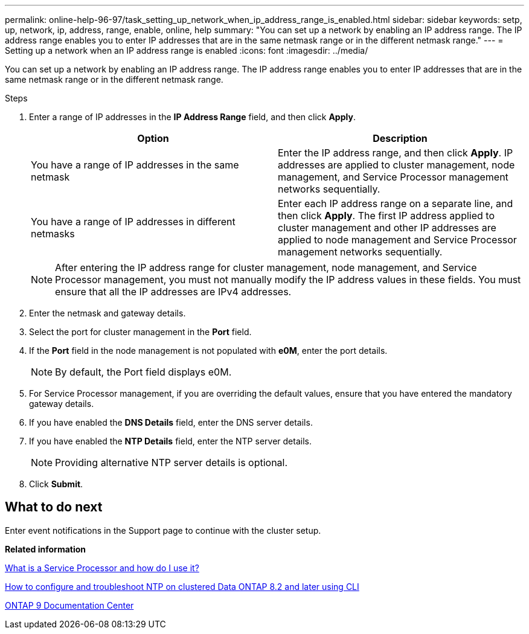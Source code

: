 ---
permalink: online-help-96-97/task_setting_up_network_when_ip_address_range_is_enabled.html
sidebar: sidebar
keywords: setp, up, network, ip, address, range, enable, online, help
summary: "You can set up a network by enabling an IP address range. The IP address range enables you to enter IP addresses that are in the same netmask range or in the different netmask range."
---
= Setting up a network when an IP address range is enabled
:icons: font
:imagesdir: ../media/

[.lead]
You can set up a network by enabling an IP address range. The IP address range enables you to enter IP addresses that are in the same netmask range or in the different netmask range.

.Steps

. Enter a range of IP addresses in the *IP Address Range* field, and then click *Apply*.
+
[options="header"]
|===
| Option| Description
a|
You have a range of IP addresses in the same netmask
a|
Enter the IP address range, and then click *Apply*.     IP addresses are applied to cluster management, node management, and Service Processor management networks sequentially.
a|
You have a range of IP addresses in different netmasks
a|
Enter each IP address range on a separate line, and then click *Apply*.     The first IP address applied to cluster management and other IP addresses are applied to node management and Service Processor management networks sequentially.

|===
+
[NOTE]
====
After entering the IP address range for cluster management, node management, and Service Processor management, you must not manually modify the IP address values in these fields. You must ensure that all the IP addresses are IPv4 addresses.
====

. Enter the netmask and gateway details.
. Select the port for cluster management in the *Port* field.
. If the *Port* field in the node management is not populated with *e0M*, enter the port details.
+
[NOTE]
====
By default, the Port field displays e0M.
====

. For Service Processor management, if you are overriding the default values, ensure that you have entered the mandatory gateway details.
. If you have enabled the *DNS Details* field, enter the DNS server details.
. If you have enabled the *NTP Details* field, enter the NTP server details.
+
[NOTE]
====
Providing alternative NTP server details is optional.
====

. Click *Submit*.

== What to do next

Enter event notifications in the Support page to continue with the cluster setup.

*Related information*

https://kb.netapp.com/Advice_and_Troubleshooting/Data_Storage_Systems/FAS_Systems/What_is_a_Service_Processor_and_how_do_I_use_it%3F[What is a Service Processor and how do I use it?]

https://kb.netapp.com/Advice_and_Troubleshooting/Data_Storage_Software/ONTAP_OS/How_to_configure_and_troubleshoot_NTP_on_clustered_Data_ONTAP_8.2_and_later_using_CLI[How to configure and troubleshoot NTP on clustered Data ONTAP 8.2 and later using CLI]

https://docs.netapp.com/ontap-9/index.jsp[ONTAP 9 Documentation Center]
